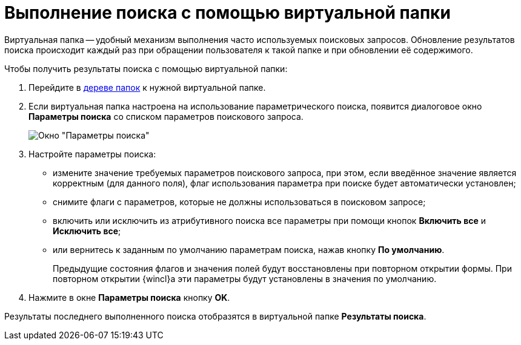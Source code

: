 = Выполнение поиска с помощью виртуальной папки

Виртуальная папка -- удобный механизм выполнения часто используемых поисковых запросов. Обновление результатов поиска происходит каждый раз при обращении пользователя к такой папке и при обновлении её содержимого.

Чтобы получить результаты поиска с помощью виртуальной папки:

. Перейдите в xref:interface-navigation-area.adoc#tree[дереве папок] к нужной виртуальной папке.
. Если виртуальная папка настроена на использование параметрического поиска, появится диалоговое окно *Параметры поиска* со списком параметров поискового запроса.
+
image::Search_attr_parameters.png[Окно "Параметры поиска"]
. Настройте параметры поиска:
* измените значение требуемых параметров поискового запроса, при этом, если введённое значение является корректным (для данного поля), флаг использования параметра при поиске будет автоматически установлен;
* снимите флаги с параметров, которые не должны использоваться в поисковом запросе;
* включить или исключить из атрибутивного поиска все параметры при помощи кнопок *Включить все* и *Исключить все*;
* или вернитесь к заданным по умолчанию параметрам поиска, нажав кнопку *По умолчанию*.
+
Предыдущие состояния флагов и значения полей будут восстановлены при повторном открытии формы. При повторном открытии {wincl}а эти параметры будут установлены в значения по умолчанию.
. Нажмите в окне *Параметры поиска* кнопку *OK*.

Результаты последнего выполненного поиска отобразятся в виртуальной папке *Результаты поиска*.
